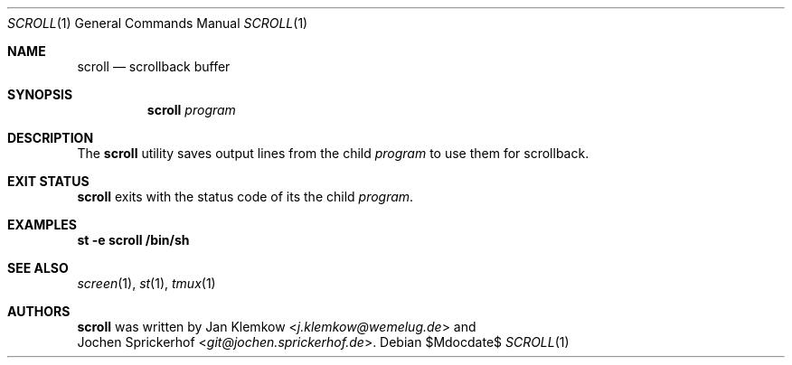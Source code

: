 .\"
.\" Copyright (c) 2020 Jan Klemkow <j.klemkow@wemelug.de>
.\"
.\" Permission to use, copy, modify, and distribute this software for any
.\" purpose with or without fee is hereby granted, provided that the above
.\" copyright notice and this permission notice appear in all copies.
.\"
.\" THE SOFTWARE IS PROVIDED "AS IS" AND THE AUTHOR DISCLAIMS ALL WARRANTIES
.\" WITH REGARD TO THIS SOFTWARE INCLUDING ALL IMPLIED WARRANTIES OF
.\" MERCHANTABILITY AND FITNESS. IN NO EVENT SHALL THE AUTHOR BE LIABLE FOR
.\" ANY SPECIAL, DIRECT, INDIRECT, OR CONSEQUENTIAL DAMAGES OR ANY DAMAGES
.\" WHATSOEVER RESULTING FROM LOSS OF USE, DATA OR PROFITS, WHETHER IN AN
.\" ACTION OF CONTRACT, NEGLIGENCE OR OTHER TORTIOUS ACTION, ARISING OUT OF
.\" OR IN CONNECTION WITH THE USE OR PERFORMANCE OF THIS SOFTWARE.
.\"
.Dd $Mdocdate$
.Dt SCROLL 1
.Os
.Sh NAME
.Nm scroll
.Nd scrollback buffer
.Sh SYNOPSIS
.Nm
.Ar program
.Sh DESCRIPTION
The
.Nm
utility saves output lines from the child
.Ar program
to use them for scrollback.
.Sh EXIT STATUS
.Nm
exits with the status code of its the child
.Ar program .
.Sh EXAMPLES
.Nm st
.Fl e
.Nm scroll
.Nm /bin/sh
.Sh SEE ALSO
.Xr screen 1 ,
.Xr st 1 ,
.Xr tmux 1
.Sh AUTHORS
.Nm
was written by
.An Jan Klemkow Aq Mt j.klemkow@wemelug.de
and
.An Jochen Sprickerhof Aq Mt git@jochen.sprickerhof.de .
